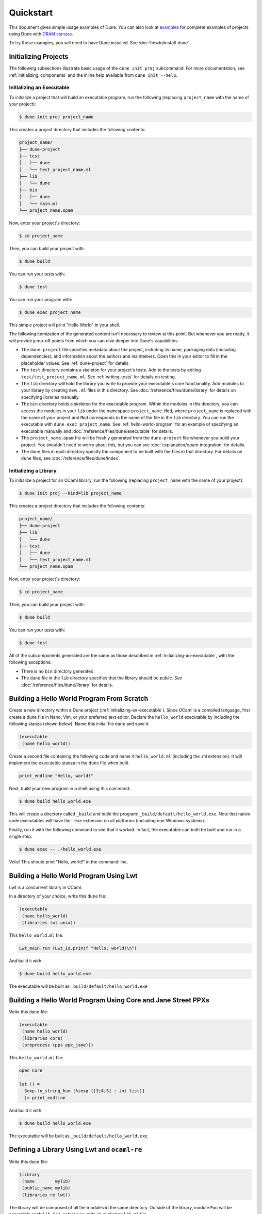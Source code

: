 **********
Quickstart
**********

.. TODO(diataxis)

   Split this into:

   - :doc:`tutorials/from-zero-to-opam`
   - :doc:`tutorials/developing-with-dune`
   - :doc:`howto/changing-flags`
   - an how-to guide about ``cppo``
   - an how-to guide about staged programming / generators
   - an how-to guide about testing

This document gives simple usage examples of Dune. You can also look at
`examples <https://github.com/ocaml/dune/tree/master/example>`__ for complete
examples of projects using Dune with `CRAM stanzas <https://ocaml.org/p/craml/1.0.0>`__.

To try these examples, you will need to have Dune installed. See
:doc:`howto/install-dune`.

Initializing Projects
=====================

The following subsections illustrate basic usage of the ``dune init proj``
subcommand. For more documentation, see :ref:`initializing_components` and the
inline help available from ``dune init --help``.

.. _initializing-an-executable:

Initializing an Executable
--------------------------

To initialize a project that will build an executable program, run the following
(replacing ``project_name`` with the name of your project):

.. code:: console

  $ dune init proj project_name

This creates a project directory that includes the following contents:

.. code::

    project_name/
    ├── dune-project
    ├── test
    │   ├── dune
    │   └── test_project_name.ml
    ├── lib
    │   └── dune
    ├── bin
    │   ├── dune
    │   └── main.ml
    └── project_name.opam

Now, enter your project's directory:

.. code:: console

  $ cd project_name

Then, you can build your project with:

.. code:: console

  $ dune build

You can run your tests with:

.. code:: console

  $ dune test

You can run your program with:

.. code:: console

  $ dune exec project_name

This simple project will print "Hello World" in your shell.

The following itemization of the generated content isn't necessary to review at
this point. But whenever you are ready, it will provide jump-off points from
which you can dive deeper into Dune's capabilities:

* The ``dune-project`` file specifies metadata about the project, including its
  name, packaging data (including dependencies), and information about the
  authors and maintainers. Open this in your editor to fill in the
  placeholder values. See :ref:`dune-project` for details.
* The ``test`` directory contains a skeleton for your project's tests. Add to
  the tests by editing ``test/test_project_name.ml``. See :ref:`writing-tests` for
  details on testing.
* The ``lib`` directory will hold the library you write to provide your executable's core
  functionality. Add modules to your library by creating new
  ``.ml`` files in this directory. See :doc:`/reference/files/dune/library` for
  details on specifying libraries manually.
* The ``bin`` directory holds a skeleton for the executable program. Within the
  modules in this directory, you can access the modules in your ``lib`` under
  the namespace ``project_name.Mod``, where ``project_name`` is replaced with
  the name of your project and ``Mod`` corresponds to the name of the file in
  the ``lib`` directory. You can run the executable with ``dune exec
  project_name``.  See :ref:`hello-world-program` for an example of specifying
  an executable manually and :doc:`/reference/files/dune/executable` for
  details.
* The ``project_name.opam`` file will be freshly generated from the
  ``dune-project`` file whenever you build your project. You shouldn't need to
  worry about this, but you can see :doc:`explanation/opam-integration` for
  details.
* The ``dune`` files in each directory specify the component to be built with
  the files in that directory. For details on ``dune`` files, see :doc:`/reference/files/dune/index`.

Initializing a Library
----------------------

To initialize a project for an OCaml library, run the following (replacing
``project_name`` with the name of your project):

.. code:: console

  $ dune init proj --kind=lib project_name

This creates a project directory that includes the following contents:

.. code::

    project_name/
    ├── dune-project
    ├── lib
    │   └── dune
    ├── test
    │   ├── dune
    │   └── test_project_name.ml
    └── project_name.opam

Now, enter your project's directory:

.. code:: console

  $ cd project_name

Then, you can build your project with:

.. code:: console

  $ dune build

You can run your tests with:

.. code:: console

  $ dune test

All of the subcomponents generated are the same as those described in
:ref:`initializing-an-executable`, with the following exceptions:

* There is no ``bin`` directory generated.
* The ``dune`` file in the ``lib`` directory specifies that the library should
  be *public*. See :doc:`/reference/files/dune/library` for details.

.. _hello-world-program:

Building a Hello World Program From Scratch
===========================================

Create a new directory within a Dune project (:ref:`initializing-an-executable`).
Since OCaml is a compiled language, first create a ``dune`` file in Nano, Vim, 
or your preferred text editor. Declare the ``hello_world`` executable by including the following stanza 
(shown below). Name this initial file ``dune`` and save it. 

.. code:: dune

    (executable
     (name hello_world))

Create a second file containing the following code and name it ``hello_world.ml`` (including 
the .ml extension). It will implement the executable stanza in the ``dune`` file when built. 

.. code:: ocaml

    print_endline "Hello, world!"

Next, build your new program in a shell using this command:

.. code:: console

   $ dune build hello_world.exe

This will create a directory called ``_build`` and build the 
program: ``_build/default/hello_world.exe``. Note that
native code executables will have the ``.exe`` extension on all platforms
(including non-Windows systems). 

Finally, run it with the following command to see that it worked. In 
fact, the executable can both be built and run in a single
step:

.. code:: console

   $ dune exec -- ./hello_world.exe

Voila! This should print "Hello, world!" in the command line.

Building a Hello World Program Using Lwt
========================================

Lwt is a concurrent library in OCaml. 

In a directory of your choice, write this ``dune`` file:

.. code:: dune

    (executable
     (name hello_world)
     (libraries lwt.unix))

This ``hello_world.ml`` file:

.. code:: ocaml

    Lwt_main.run (Lwt_io.printf "Hello, world!\n")

And build it with:

.. code:: console

  $ dune build hello_world.exe

The executable will be built as ``_build/default/hello_world.exe``

Building a Hello World Program Using Core and Jane Street PPXs
==============================================================

Write this ``dune`` file:

.. code:: dune

    (executable
     (name hello_world)
     (libraries core)
     (preprocess (pps ppx_jane)))

This ``hello_world.ml`` file:

.. code:: ocaml

    open Core

    let () =
      Sexp.to_string_hum [%sexp ([3;4;5] : int list)]
      |> print_endline

And build it with:

.. code:: console

  $ dune build hello_world.exe

The executable will be built as ``_build/default/hello_world.exe``


Defining a Library Using Lwt and ``ocaml-re``
=============================================

Write this ``dune`` file:

.. code:: dune

    (library
     (name        mylib)
     (public_name mylib)
     (libraries re lwt))

The library will be composed of all the modules in the same directory.
Outside of the library, module ``Foo`` will be accessible as
``Mylib.Foo``, unless you write an explicit ``mylib.ml`` file.

You can then use this library in any other directory by adding ``mylib``
to the ``(libraries ...)`` field.

Building a Hello World Program in Bytecode
============================================

In a directory of your choice, write this ``dune`` file:

.. code:: dune

    ;; This declares the hello_world executable implemented by hello_world.ml
    ;; to be build as native (.exe) or bytecode (.bc) version.
    (executable
     (name hello_world)
     (modes byte exe))

This ``hello_world.ml`` file:

.. code:: ocaml

    print_endline "Hello, world!"

And build it with:

.. code:: console

  $ dune build hello_world.bc

The executable will be built as ``_build/default/hello_world.bc``.
The executable can be built and run in a single
step with ``dune exec ./hello_world.bc``. This bytecode version allows the usage of 
``ocamldebug``.

Setting the OCaml Compilation Flags Globally
============================================

Write this ``dune`` file at the root of your project:

.. code:: dune

    (env
     (dev
      (flags (:standard -w +42)))
     (release
      (ocamlopt_flags (:standard -O3))))

`dev` and `release` correspond to build profiles. The build profile
can be selected from the command line with ``--profile foo`` or from a
`dune-workspace` file by writing:

.. code:: dune

    (profile foo)

Using Cppo
==========

Add this field to your ``library`` or ``executable`` stanzas:

.. code:: dune

    (preprocess (action (run %{bin:cppo} -V OCAML:%{ocaml_version} %{input-file})))

Additionally, if you want to include a ``config.h`` file, you need to
declare the dependency to this file via:

.. code:: dune

    (preprocessor_deps config.h)

Using the ``.cppo.ml`` Style Like the ``ocamlbuild`` Plugin
-----------------------------------------------------------

Write this in your ``dune`` file:

.. code:: dune

    (rule
     (targets foo.ml)
     (deps    (:first-dep foo.cppo.ml) <other files that foo.ml includes>)
     (action  (run %{bin:cppo} %{first-dep} -o %{targets})))

Defining a Library with C Stubs
===============================

Assuming you have a file called ``mystubs.c``, that you need to pass
``-I/blah/include`` to compile it and ``-lblah`` at link time, write
this ``dune`` file:

.. code:: dune

    (library
     (name            mylib)
     (public_name     mylib)
     (libraries       re lwt)
     (foreign_stubs
      (language c)
      (names mystubs)
      (flags -I/blah/include))
     (c_library_flags (-lblah)))

Defining a Library with C Stubs using ``pkg-config``
====================================================

Same context as before, but using ``pkg-config`` to query the
compilation and link flags. Write this ``dune`` file:

.. code:: dune

    (library
     (name            mylib)
     (public_name     mylib)
     (libraries       re lwt)
     (foreign_stubs
      (language c)
      (names mystubs)
      (flags (:include c_flags.sexp)))
     (c_library_flags (:include c_library_flags.sexp)))

    (rule
     (targets c_flags.sexp c_library_flags.sexp)
     (action  (run ./config/discover.exe)))

Then create a ``config`` subdirectory and write this ``dune`` file:

.. code:: dune

    (executable
     (name discover)
     (libraries dune-configurator))

as well as this ``discover.ml`` file:

.. code:: ocaml

    module C = Configurator.V1

    let () =
    C.main ~name:"foo" (fun c ->
    let default : C.Pkg_config.package_conf =
      { libs   = ["-lgst-editing-services-1.0"]
      ; cflags = []
      }
    in
    let conf =
      match C.Pkg_config.get c with
      | None -> default
      | Some pc ->
         match (C.Pkg_config.query pc ~package:"gst-editing-services-1.0") with
         | None -> default
         | Some deps -> deps
    in


    C.Flags.write_sexp "c_flags.sexp"         conf.cflags;
    C.Flags.write_sexp "c_library_flags.sexp" conf.libs)


Using a Custom Code Generator
=============================

To generate a file ``foo.ml`` using a program from another directory:

.. code:: dune

    (rule
     (targets foo.ml)
     (deps    (:gen ../generator/gen.exe))
     (action  (run %{gen} -o %{targets})))

Defining Tests
==============

Write this in your ``dune`` file:

.. code:: dune

    (test (name my_test_program))

And run the tests with:

.. code:: console

  $ dune runtest

It will run the test program (the main module is ``my_test_program.ml``) and
error if it exits with a nonzero code.

In addition, if a ``my_test_program.expected`` file exists, it will be compared
to the standard output of the test program and the differences will be
displayed. It is possible to replace the ``.expected`` file with the last output
using:

.. code:: console

  $ dune promote

Building a Custom Toplevel
==========================

A toplevel is simply an executable calling ``Topmain.main ()`` and linked with
the compiler libraries and ``-linkall``. Moreover, currently toplevels can only
be built in bytecode.

As a result, write this in your ``dune`` file:

.. code:: dune

    (executable
     (name       mytoplevel)
     (libraries  compiler-libs.toplevel mylib)
     (link_flags (-linkall))
     (modes      byte))

And write this in ``mytoplevel.ml``:

.. code:: ocaml

    let () = exit (Topmain.main ())
